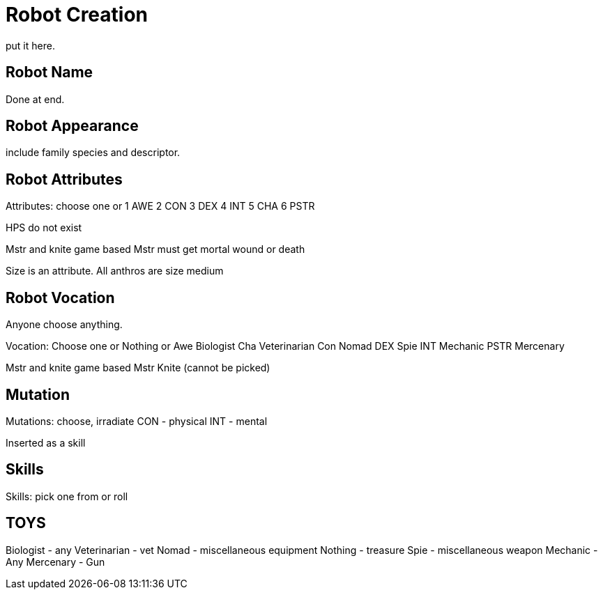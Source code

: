 = Robot Creation
put it here.

//include::ROOT:partial$CH26_Table_Record_Robot.adoc[]

== Robot Name
Done at end.

== Robot Appearance
include family species and descriptor.

== Robot Attributes
Attributes: choose one or
1 AWE
2 CON
3 DEX
4 INT
5 CHA
6 PSTR

HPS do not exist

Mstr and knite game based
Mstr must get mortal wound or death 

Size is an attribute.
All anthros are size medium

== Robot Vocation
Anyone choose anything.

Vocation: Choose one or Nothing or
Awe Biologist
Cha Veterinarian
Con Nomad
DEX Spie
INT Mechanic
PSTR Mercenary

Mstr and knite game based
Mstr Knite (cannot be picked)

== Mutation
Mutations: choose, irradiate
CON - physical
INT - mental

Inserted as a skill

== Skills
Skills: pick one from or roll

== TOYS
Biologist - any
Veterinarian - vet
Nomad - miscellaneous equipment
Nothing - treasure
Spie - miscellaneous weapon
Mechanic - Any
Mercenary - Gun

